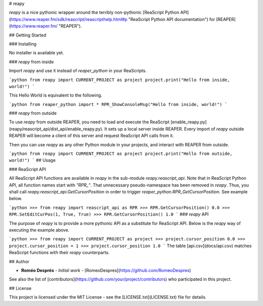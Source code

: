 # reapy

`reapy` is a nice pythonic wrapper around the terribly non-pythonic [ReaScript Python API](https://www.reaper.fm/sdk/reascript/reascripthelp.html#p "ReaScript Python API documentation") for [REAPER](https://www.reaper.fm/ "REAPER").

## Getting Started

### Installing

No installer is available yet.

### `reapy` from inside

Import `reapy` and use it instead of `reaper_python` in your ReaScripts.

```python
from reapy import CURRENT_PROJECT as project
project.print("Hello from inside, world!")
```

This Hello World is equivalent to the following.

```python
from reaper_python import *
RPR_ShowConsoleMsg("Hello from inside, world!")
```

### `reapy` from outside

To use `reapy` from outside REAPER, you need to load and execute the ReaScript [enable_reapy.py](reapy/reascript_api/dist_api/enable_reapy.py). It sets up a local server inside REAPER. Every import of `reapy` outside REAPER will become a client of this server and request ReaScript API calls from it.

Then you can use `reapy` as any other Python module in your projects, and interact with REAPER from outside.

```python
from reapy import CURRENT_PROJECT as project
project.print("Hello from outside, world!")
```
## Usage

### ReaScript API

All ReaScript API functions are available in `reapy` in the sub-module `reapy.reascript_api`. Note that in ReaScript Python API, all function names start with `"RPR_"`. That unnecessary pseudo-namespace has been removed in `reapy`. Thus, you shall call `reapy.reascript_api.GetCursorPosition` in order to trigger `reaper_python.RPR_GetCursorPosition`. See example below.

```python
>>> from reapy import reascript_api as RPR
>>> RPR.GetCursorPosition()
0.0
>>> RPR.SetEditCurPos(1, True, True)
>>> RPR.GetCursorPosition()
1.0
```
### `reapy` API

The purpose of `reapy` is to provide a more pythonic API as a substitute for ReaScript API. Below is the `reapy` way of executing the example above.

```python
>>> from reapy import CURRENT_PROJECT as project
>>> project.cursor_position
0.0
>>> project.cursor_position = 1
>>> project.cursor_position
1.0
```
The table [api.csv](docs/api.csv) matches ReaScript functions with their `reapy` counterparts.

## Author

* **Roméo Després** - *Initial work* - [RomeoDespres](https://github.com/RomeoDespres)

See also the list of [contributors](https://github.com/your/project/contributors) who participated in this project.

## License

This project is licensed under the MIT License - see the [LICENSE.txt](LICENSE.txt) file for details.



